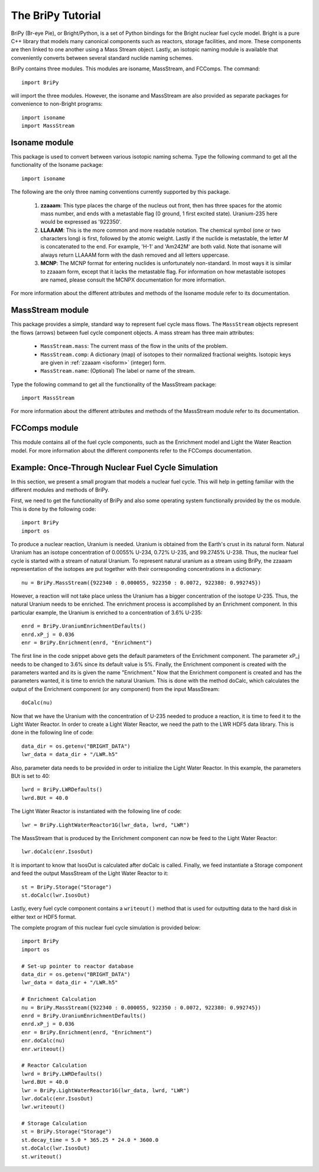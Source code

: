******************
The BriPy Tutorial
******************
BriPy (Br-eye Pie), or Bright/Python, is a set of Python bindings for the Bright nuclear fuel cycle model. Bright is a pure C++ library that models many canonical components such as reactors, storage facilities, and more. These components are then linked to one another using a Mass Stream object. Lastly, an isotopic naming module is available that conveniently converts between several standard nuclide naming schemes.

BriPy contains three modules. This modules are isoname, MassStream, and FCComps.
The command::

    import BriPy

will import the three modules. However, the isoname and MassStream are also provided as separate packages for convenience to non-Bright programs::

    import isoname
    import MassStream

==============
Isoname module
==============
This package is used to convert between various isotopic naming schema. Type the following command to get all the functionality of the Isoname package::

    import isoname

The following are the only three naming conventions currently supported by this package.

.. _isoform:

 #. **zzaaam**: This type places the charge of the nucleus out front, then has three 
    spaces for the atomic mass number, and ends with a metastable flag (0 ground, 1 first excited state).
    Uranium-235 here would be expressed as '922350'.
 #. **LLAAAM**: This is the more common and more readable notation.  The chemical symbol (one or two characters long)
    is first, followed by the atomic weight.  Lastly if the nuclide is metastable, the letter *M* is concatenated 
    to the end.  For example, 'H-1' and 'Am242M' are both valid.  Note that isoname will always return LLAAAM form with
    the dash removed and all letters uppercase.
 #. **MCNP**: The MCNP format for entering nuclides is unfortunately non-standard.  In most ways it is similar 
    to zzaaam form, except that it lacks the metastable flag.  For information on how metastable isotopes are named, 
    please consult the MCNPX documentation for more information.

For more information about the different attributes and methods of the Isoname module refer to its documentation.

=================
MassStream module
=================
This package provides a simple, standard way to represent fuel cycle mass flows.  The ``MassStream`` objects
represent the flows (arrows) between fuel cycle component objects.  A mass stream has three main attributes:

 * ``MassStream.mass``: The current mass of the flow in the units of the problem.
 * ``MassStream.comp``: A dictionary (map) of isotopes to their normalized fractional weights.  
   Isotopic keys are given in :ref:`zzaaam <isoform>` (integer) form.
 * ``MassStream.name``: (Optional) The label or name  of the stream.

Type the following command to get all the functionality of the MassStream package::

    import MassStream

For more information about the different attributes and methods of the MassStream module refer to its documentation.

==============
FCComps module
==============
This module contains all of the fuel cycle components, such as the Enrichment model and Light the Water Reaction model. For more information about the different components refer to the FCComps documentation.

===================================================
Example: Once-Through Nuclear Fuel Cycle Simulation
===================================================
In this section, we present a small program that models a nuclear fuel cycle. This will help in getting familiar with the different modules and methods of BriPy.

First, we need to get the functionality of BriPy and also some operating system functionally provided by the os module. This is done by the following code::

    import BriPy
    import os

To produce a nuclear reaction, Uranium is needed. Uranium is obtained from the Earth's crust in its natural form. Natural Uranium has an isotope concentration of 0.0055% U-234, 0.72% U-235, and 99.2745% U-238. Thus, the nuclear fuel cycle is started with a stream of natural Uranium. To represent natural uranium as a stream using BriPy, the zzaaam representation of the isotopes are put together with their corresponding concentrations in a dictionary::

    nu = BriPy.MassStream({922340 : 0.000055, 922350 : 0.0072, 922380: 0.992745})

However, a reaction will not take place unless the Uranium has a bigger concentration of the isotope U-235. Thus, the natural Uranium needs to be enriched. The enrichment process is accomplished by an Enrichment component. In this particular example, the Uranium is enriched to a concentration of 3.6% U-235::

    enrd = BriPy.UraniumEnrichmentDefaults()
    enrd.xP_j = 0.036
    enr = BriPy.Enrichment(enrd, "Enrichment")

The first line in the code snippet above gets the default parameters of the Enrichment component. The parameter xP_j needs to be changed to 3.6% since its default value is 5%. Finally, the Enrichment component is created with the parameters wanted and its is given the name "Enrichment." Now that the Enrichment component is created and has the parameters wanted, it is time to enrich the natural Uranium. This is done with the method doCalc, which calculates the output of the Enrichment component (or any component) from the input MassStream::

    doCalc(nu)

Now that we have the Uranium with the concentration of U-235 needed to produce a reaction, it is time to feed it to the Light Water Reactor. In order to create a Light Water Reactor, we need the path to the LWR HDF5 data library. This is done in the following line of code::

    data_dir = os.getenv("BRIGHT_DATA")
    lwr_data = data_dir + "/LWR.h5"

Also, parameter data needs to be provided in order to initialize the Light Water Reactor. In this example, the parameters BUt is set to 40::

    lwrd = BriPy.LWRDefaults()
    lwrd.BUt = 40.0

The Light Water Reactor is instantiated with the following line of code::

    lwr = BriPy.LightWaterReactor1G(lwr_data, lwrd, "LWR")

The MassStream that is produced by the Enrichment component can now be feed to the Light Water Reactor::

    lwr.doCalc(enr.IsosOut)

It is important to know that IsosOut is calculated after doCalc is called. Finally, we feed instantiate a Storage component and feed the output MassStream of the Light Water Reactor to it::

    st = BriPy.Storage("Storage")
    st.doCalc(lwr.IsosOut)

Lastly, every fuel cycle component contains a ``writeout()`` method that is used for outputting 
data to the hard disk in either text or HDF5 format. 

The complete program of this nuclear fuel cycle simulation is provided below::

    import BriPy
    import os

    # Set-up pointer to reactor database
    data_dir = os.getenv("BRIGHT_DATA")
    lwr_data = data_dir + "/LWR.h5"
    
    # Enrichment Calculation
    nu = BriPy.MassStream({922340 : 0.000055, 922350 : 0.0072, 922380: 0.992745})
    enrd = BriPy.UraniumEnrichmentDefaults()
    enrd.xP_j = 0.036
    enr = BriPy.Enrichment(enrd, "Enrichment")
    enr.doCalc(nu)
    enr.writeout()

    # Reactor Calculation
    lwrd = BriPy.LWRDefaults()
    lwrd.BUt = 40.0
    lwr = BriPy.LightWaterReactor1G(lwr_data, lwrd, "LWR")
    lwr.doCalc(enr.IsosOut)
    lwr.writeout()

    # Storage Calculation
    st = BriPy.Storage("Storage")
    st.decay_time = 5.0 * 365.25 * 24.0 * 3600.0
    st.doCalc(lwr.IsosOut)
    st.writeout()

